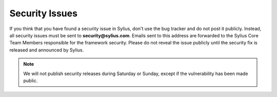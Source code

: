 Security Issues
===============

If you think that you have found a security issue in Sylius, don't use the bug tracker and do not post it publicly.
Instead, all security issues must be sent to **security@sylius.com**.
Emails sent to this address are forwarded to the Sylius Core Team Members responsible for the framework security.
Please do not reveal the issue publicly until the security fix is released and announced by Sylius.

.. note::

    We will not publish security releases during Saturday or Sunday,
    except if the vulnerability has been made public.
